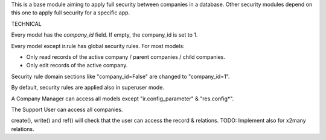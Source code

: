 This is a base module aiming to apply full security between companies in a database.
Other security modules depend on this one to apply full security for a specific app.

TECHNICAL

Every model has the `company_id` field. If empty, the company_id is set to 1.

Every model except ir.rule has global security rules. For most models:

- Only read records of the active company / parent companies / child companies.
- Only edit records of the active company.

Security rule domain sections like "company_id=False" are changed to "company_id=1".

By default, security rules are applied also in superuser mode.

A Company Manager can access all models except "ir.config_parameter" & "res.config*".

The Support User can access all companies.

create(), write() and ref() will check that the user can access the record & relations.
TODO: Implement also for x2many relations.
